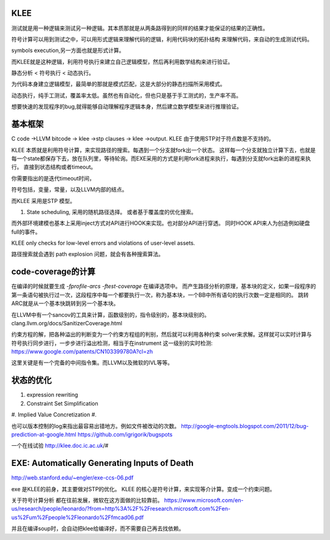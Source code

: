 KLEE
=====

测试就是用一种逻辑来测试另一种逻辑。其本质那就是从两条路得到的同样的结果才能保证的结果的正确性。 

符号计算可以用到测试之中，可以用形式逻辑来理解代码的逻辑，利用代码块的拓扑结构
来理解代码，来自动的生成测试代码。

symbols execution,另一方面也就是形式计算。

而KLEE就是这种逻辑，利用符号执行来建立自己逻辑模型，然后再利用数学结构来进行验证。


静态分析 < 符号执行 < 动态执行。

为代码本身建立逻辑模型，最简单的那就是模式匹配，这是大部分的静态扫描所采用模式。

动态执行，纯手工测试，覆盖率太低。虽然也有自动化，但也只是基于手工测式的，生产率不高。

想要快速的发现程序的bug,就得能够自动理解程序逻辑本身，然后建立数学模型来进行推理验证。 

基本框架
=========


C code ->LLVM bitcode -> klee ->stp clauses -> klee ->output.  KLEE 由于使用STP对于符点数是不支持的。

KLEE 本质就是利用符号计算，来实现路径的搜索。每遇到一个分支就fork出一个状态。
这样每一个分支就独立计算下去，也就是每一个state都保存下去，放在队列里，等待轮询。而EXE采用的方式是利用fork进程来执行，每遇到分支就fork出新的进程来执行。
直接到状态结构或者timeout。


你需要指出的是迭代timeout时间，

符号包括，变量，常量，以及LLVM内部的结点。

而KLEE 采用是STP 模型。


#. State scheduling, 采用的随机路径选择。
   或者基于覆盖度的优化搜索。

而外部环境建模也基本上采用inject方式对API进行HOOK来实现。也对部分API进行穿透。
同时HOOK API来人为创造例如硬盘full的事件。

KLEE only checks for low-level errors and violations of user-level assets.

路径搜索就会遇到 path explosion 问题，就会有各种搜索算法。

code-coverage的计算
====================

在编译的时候就要生成 `-fprofile-arcs -ftest-coverage` 在编译选项中。
而产生路径分析的原理，基本块的定义，如果一段程序的第一条语句被执行过一次，这段程序中每一个都要执行一次，称为基本块，一个BB中所有语句的执行次数一定是相同的。 跳转ARC就是从一个基本快跳转到另一个基本块。

在LLVM中有一个sancov的工具来计算，函数级别的，指令级别的，基本块级别的。 clang.llvm.org/docs/SanitizerCoverage.html

约束方程的解，把各种溢出的判断变为一个约束方程组的判别，然后就可以利用各种约束 solver来求解。这样就可以实时计算与符号执行同步进行，一步步进行溢出检测，相当于在instrument 这一级别的实时检测: https://www.google.com/patents/CN103399780A?cl=zh

这里关键是有一个完备的中间指令集。而LLVM以及微软的IVL等等。



状态的优化
===========

#. expression rewriting
#. Constraint Set Simplification
#. Implied Value Concretization
#. 


也可以版本控制的log来指出最容易出错地方。例如文件被改动的次数。
http://google-engtools.blogspot.com/2011/12/bug-prediction-at-google.html
https://github.com/igrigorik/bugspots


一个在线试验
http://klee.doc.ic.ac.uk/#

EXE: Automatically Generating Inputs of Death
=============================================
http://web.stanford.edu/~engler/exe-ccs-06.pdf

exe 是KLEE的前身，其主要做对STP的优化。
KLEE 的核心是符号计算，来实现等介计算。变成一个约束问题。

关于符号计算分析 都在往前发展，微软在这方面做的比较靠前。
https://www.microsoft.com/en-us/research/people/leonardo/?from=http%3A%2F%2Fresearch.microsoft.com%2Fen-us%2Fum%2Fpeople%2Fleonardo%2Ffmcad06.pdf

并且在编译soup时，会自动把klee给编译好，而不需要自己再去找依赖。
